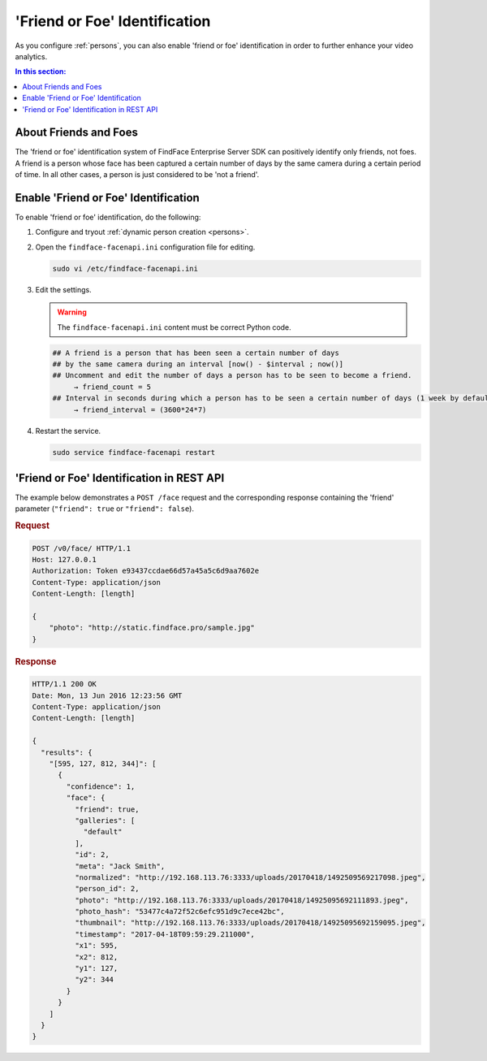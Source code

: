 .. _friend:

'Friend or Foe' Identification
====================================

As you configure :ref:`persons`, you can also enable 'friend or foe' identification in order to further enhance your video analytics.

.. contents:: In this section:

About Friends and Foes
--------------------------------

The 'friend or foe' identification system of FindFace Enterprise Server
SDK can positively identify only friends, not foes. A friend is a person
whose face has been captured a certain number of days by the same camera
during a certain period of time. In all other cases, a person is just
considered to be 'not a friend'.

Enable 'Friend or Foe' Identification
-------------------------------------------

To enable 'friend or foe' identification, do the following:

#. Configure and tryout :ref:`dynamic person
   creation <persons>`.

#. Open the ``findface-facenapi.ini`` configuration file for editing.

   .. code::

       sudo vi /etc/findface-facenapi.ini

#. Edit the settings.

   .. warning::
        The ``findface-facenapi.ini`` content must be correct Python code.

   .. code::

       ## A friend is a person that has been seen a certain number of days
       ## by the same camera during an interval [now() - $interval ; now()]
       ## Uncomment and edit the number of days a person has to be seen to become a friend. 
            → friend_count = 5
       ## Interval in seconds during which a person has to be seen a certain number of days (1 week by default)
            → friend_interval = (3600*24*7)

#. Restart the service.

   .. code::

       sudo service findface-facenapi restart

'Friend or Foe' Identification in REST API
-------------------------------------------------

The example below demonstrates a ``POST /face`` request and the
corresponding response containing the 'friend' parameter (``"friend": true``
or ``"friend": false``).

.. rubric:: Request

.. code::

    POST /v0/face/ HTTP/1.1
    Host: 127.0.0.1
    Authorization: Token e93437ccdae66d57a45a5c6d9aa7602e
    Content-Type: application/json
    Content-Length: [length]

    {
        "photo": "http://static.findface.pro/sample.jpg"
    }

.. rubric:: Response

.. code::

    HTTP/1.1 200 OK
    Date: Mon, 13 Jun 2016 12:23:56 GMT
    Content-Type: application/json
    Content-Length: [length]

    {
      "results": {
        "[595, 127, 812, 344]": [
          {
            "confidence": 1,
            "face": {
              "friend": true,
              "galleries": [
                "default"
              ],
              "id": 2,
              "meta": "Jack Smith",
              "normalized": "http://192.168.113.76:3333/uploads/20170418/1492509569217098.jpeg",
              "person_id": 2,
              "photo": "http://192.168.113.76:3333/uploads/20170418/14925095692111893.jpeg",
              "photo_hash": "53477c4a72f52c6efc951d9c7ece42bc",
              "thumbnail": "http://192.168.113.76:3333/uploads/20170418/14925095692159095.jpeg",
              "timestamp": "2017-04-18T09:59:29.211000",
              "x1": 595,
              "x2": 812,
              "y1": 127,
              "y2": 344
            }
          }
        ]
      }
    }



